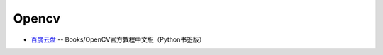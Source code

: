 ############
Opencv    
############



* `百度云盘 <https://pan.baidu.com/>`_ -- Books/OpenCV官方教程中文版（Python书签版）


